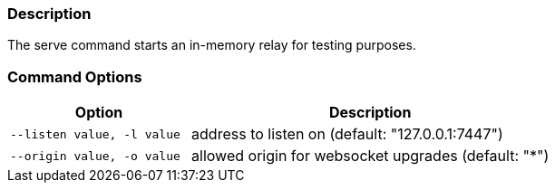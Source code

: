 === Description
The serve command starts an in-memory relay for testing purposes.

=== Command Options

[cols="2,4"]
|===
|Option |Description

|`--listen value, -l value`
|address to listen on (default: "127.0.0.1:7447")

|`--origin value, -o value`
|allowed origin for websocket upgrades (default: "*")
|===